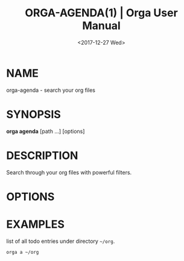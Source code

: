 #+title: ORGA-AGENDA(1) | Orga User Manual
#+date: <2017-12-27 Wed> 

* NAME

orga-agenda - search your org files

* SYNOPSIS

*orga agenda* [path ...] [options]

* DESCRIPTION

Search through your org files with powerful filters.

* OPTIONS

                   
* EXAMPLES

list of all todo entries under directory ~~/org~.

#+BEGIN_SRC bash
  orga a ~/org
#+END_SRC

